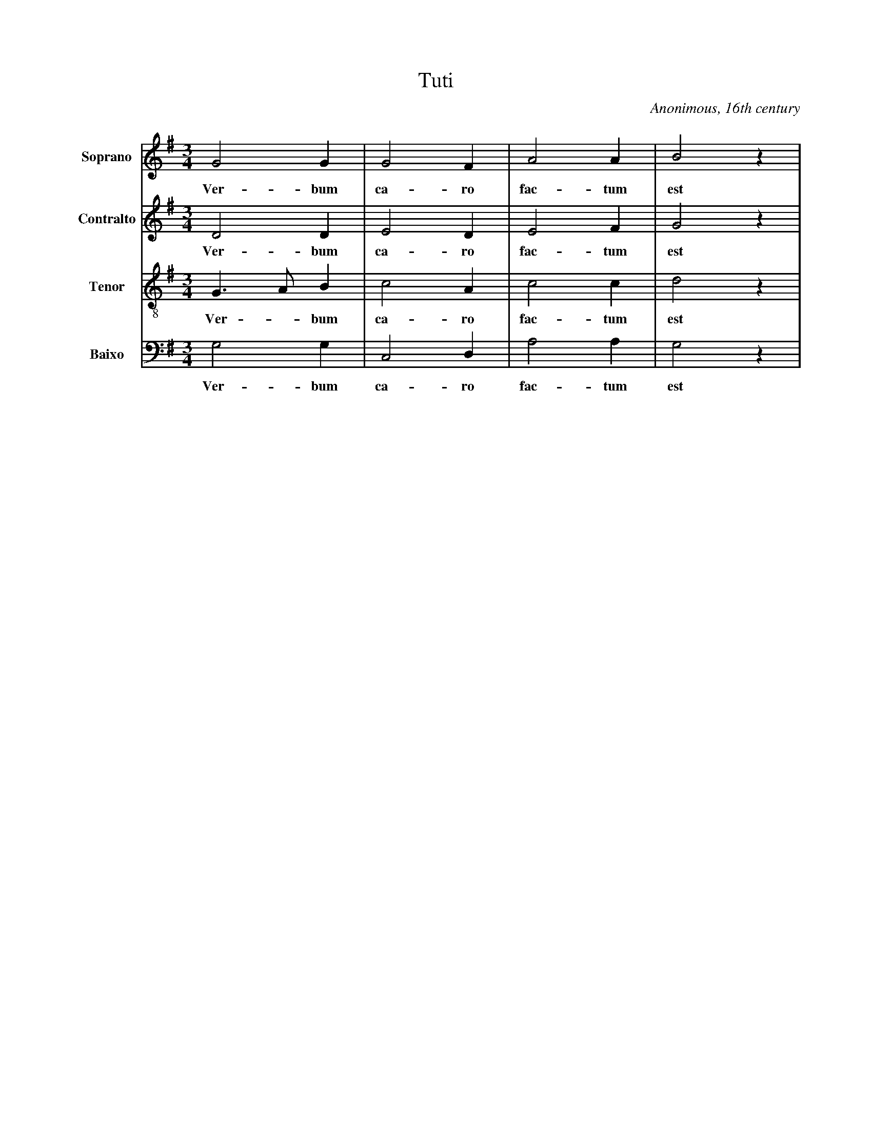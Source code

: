X:100
T:Tuti
C:Anonimous, 16th century
M:3/4
L:1/8
K:G
V:1 name="Soprano" clef=treble
G4 G2|G4 F2|A4 A2|B4 z2|
w: Ver- bum|ca- ro|fac- tum|est|
V:2 name="Contralto" clef=treble
D4 D2|E4 D2|E4 F2|G4 z2|
w: Ver- bum|ca- ro|fac- tum|est|
V:3 name="Tenor" clef=treble-8
%%MIDI control 7 25
G3 A B2|c4 A2|c4 c2|d4 z2|
w: Ver - bum|ca- ro|fac- tum|est|
V:4 name="Baixo" clef=bass
G,4 G,2|C,4 D,2|A,4 A,2|G,4 z2|
w: Ver- bum|ca- ro|fac- tum|est|